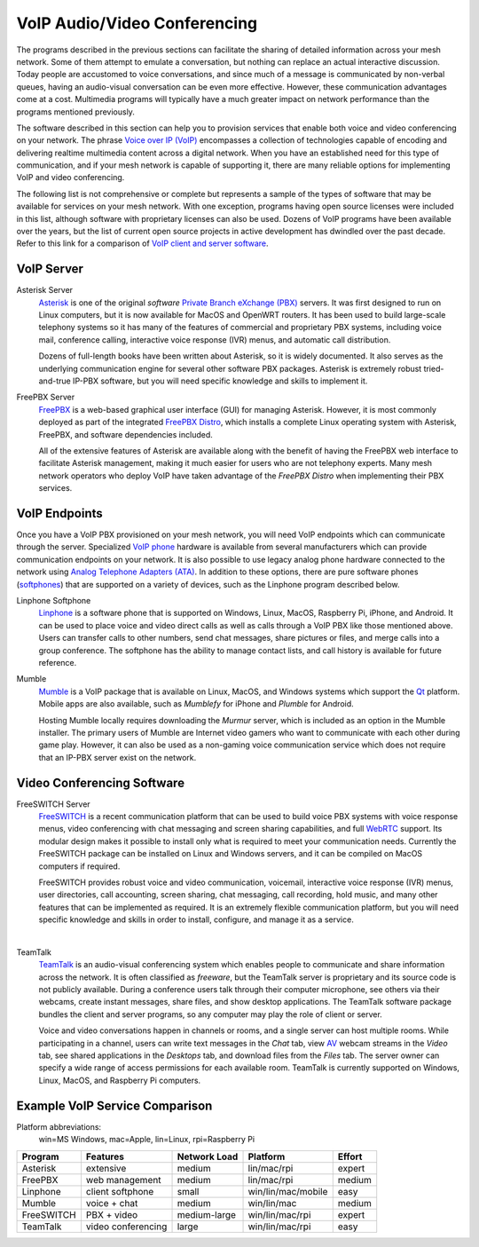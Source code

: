 =============================
VoIP Audio/Video Conferencing
=============================

The programs described in the previous sections can facilitate the sharing of detailed information across your mesh network. Some of them attempt to emulate a conversation, but nothing can replace an actual interactive discussion. Today people are accustomed to voice conversations, and since much of a message is communicated by non-verbal queues, having an audio-visual conversation can be even more effective. However, these communication advantages come at a cost. Multimedia programs will typically have a much greater impact on network performance than the programs mentioned previously.

The software described in this section can help you to provision services that enable both voice and video conferencing on your network. The phrase `Voice over IP (VoIP) <https://en.wikipedia.org/wiki/Voice_over_IP>`_ encompasses a collection of technologies capable of encoding and delivering realtime multimedia content across a digital network. When you have an established need for this type of communication, and if your mesh network is capable of supporting it, there are many reliable options for implementing VoIP and video conferencing.

The following list is not comprehensive or complete but represents a sample of the types of software that may be available for services on your mesh network. With one exception, programs having open source licenses were included in this list, although software with proprietary licenses can also be used. Dozens of VoIP programs have been available over the years, but the list of current open source projects in active development has dwindled over the past decade. Refer to this link for a comparison of `VoIP client and server software <https://en.wikipedia.org/wiki/Comparison_of_VoIP_software>`_.

VoIP Server
-----------

Asterisk Server
  `Asterisk <https://en.wikipedia.org/wiki/Asterisk_(PBX)>`_ is one of the original *software* `Private Branch eXchange (PBX) <https://en.wikipedia.org/wiki/IP_PBX>`_ servers. It was first designed to run on Linux computers, but it is now available for MacOS and OpenWRT routers. It has been used to build large-scale telephony systems so it has many of the features of commercial and proprietary PBX systems, including voice mail, conference calling, interactive voice response (IVR) menus, and automatic call distribution.

  Dozens of full-length books have been written about Asterisk, so it is widely documented. It also serves as the underlying communication engine for several other software PBX packages. Asterisk is extremely robust tried-and-true IP-PBX software, but you will need specific knowledge and skills to implement it.

.. image:: _images/asterisk.png
   :alt: Asterisk Diagram
   :align: center

FreePBX Server
  `FreePBX <https://en.wikipedia.org/wiki/FreePBX>`_ is a web-based graphical user interface (GUI) for managing Asterisk. However, it is most commonly deployed as part of the integrated `FreePBX Distro <https://en.wikipedia.org/wiki/FreePBX_Distro>`_, which installs a complete Linux operating system with Asterisk, FreePBX, and software dependencies included.

  All of the extensive features of Asterisk are available along with the benefit of having the FreePBX web interface to facilitate Asterisk management, making it much easier for users who are not telephony experts. Many mesh network operators who deploy VoIP have taken advantage of the *FreePBX Distro* when implementing their PBX services.

.. image:: _images/freepbx.png
   :alt: FreePBX Diagram
   :align: center

VoIP Endpoints
--------------

Once you have a VoIP PBX provisioned on your mesh network, you will need VoIP endpoints which can communicate through the server. Specialized `VoIP phone <https://en.wikipedia.org/wiki/VoIP_phone>`_ hardware is available from several manufacturers which can provide communication endpoints on your network. It is also possible to use legacy analog phone hardware connected to the network using `Analog Telephone Adapters (ATA) <https://en.wikipedia.org/wiki/Analog_telephone_adapter>`_. In addition to these options, there are pure software phones (`softphones <https://en.wikipedia.org/wiki/Softphone>`_) that are supported on a variety of devices, such as the Linphone program described below.

.. image:: _images/linphone.png
   :alt: Linphone Softphone
   :align: right

Linphone Softphone
  `Linphone <https://en.wikipedia.org/wiki/Linphone>`_ is a software phone that is supported on Windows, Linux, MacOS, Raspberry Pi, iPhone, and Android. It can be used to place voice and video direct calls as well as calls through a VoIP PBX like those mentioned above. Users can transfer calls to other numbers, send chat messages, share pictures or files, and merge calls into a group conference. The softphone has the ability to manage contact lists, and call history is available for future reference.

Mumble
  `Mumble <https://en.wikipedia.org/wiki/Mumble_(software)>`_ is a VoIP package that is available on Linux, MacOS, and Windows systems which support the `Qt <https://en.wikipedia.org/wiki/Qt_(software)>`_ platform. Mobile apps are also available, such as *Mumblefy* for iPhone and *Plumble* for Android.

  Hosting Mumble locally requires downloading the *Murmur* server, which is included as an option in the Mumble installer. The primary users of Mumble are Internet video gamers who want to communicate with each other during game play. However, it can also be used as a non-gaming voice communication service which does not require that an IP-PBX server exist on the network.

.. image:: _images/mumble.png
  :alt: Mumble Group Conference
  :align: center

Video Conferencing Software
---------------------------

FreeSWITCH Server
  `FreeSWITCH <https://en.wikipedia.org/wiki/FreeSWITCH>`_ is a recent communication platform that can be used to build voice PBX systems with voice response menus, video conferencing with chat messaging and screen sharing capabilities, and full `WebRTC <https://en.wikipedia.org/wiki/WebRTC>`_ support. Its modular design makes it possible to install only what is required to meet your communication needs. Currently the FreeSWITCH package can be installed on Linux and Windows servers, and it can be compiled on MacOS computers if required.

  FreeSWITCH provides robust voice and video communication, voicemail, interactive voice response (IVR) menus, user directories, call accounting, screen sharing, chat messaging, call recording, hold music, and many other features that can be implemented as required. It is an extremely flexible communication platform, but you will need specific knowledge and skills in order to install, configure, and manage it as a service.

.. image:: _images/freeswitch.png
   :alt: FreeSWITCH Video Conference
   :align: center

|

TeamTalk
  `TeamTalk <https://en.wikipedia.org/wiki/TeamTalk>`_ is an audio-visual conferencing system which enables people to communicate and share information across the network. It is often classified as *freeware*, but the TeamTalk server is proprietary and its source code is not publicly available. During a conference users talk through their computer microphone, see others via their webcams, create instant messages, share files, and show desktop applications. The TeamTalk software package bundles the client and server programs, so any computer may play the role of client or server.

  Voice and video conversations happen in channels or rooms, and a single server can host multiple rooms. While participating in a channel, users can write text messages in the *Chat* tab, view `AV <https://en.wikipedia.org/wiki/Audiovisual>`_ webcam streams in the *Video* tab, see shared applications in the *Desktops* tab, and download files from the *Files* tab. The server owner can specify a wide range of access permissions for each available room. TeamTalk is currently supported on Windows, Linux, MacOS, and Raspberry Pi computers.

.. image:: _images/teamtalk.png
   :alt: TeamTalk Video Conference
   :align: center

Example VoIP Service Comparison
-------------------------------

Platform abbreviations:
  win=MS Windows, mac=Apple, lin=Linux, rpi=Raspberry Pi

==========  ==================  ============  ==================  ======
Program     Features            Network Load  Platform            Effort
==========  ==================  ============  ==================  ======
Asterisk    extensive           medium        lin/mac/rpi         expert
FreePBX     web management      medium        lin/mac/rpi         medium
Linphone    client softphone    small         win/lin/mac/mobile  easy
Mumble      voice + chat        medium        win/lin/mac         medium
FreeSWITCH  PBX + video         medium-large  win/lin/mac/rpi     expert
TeamTalk    video conferencing  large         win/lin/mac/rpi     easy
==========  ==================  ============  ==================  ======
